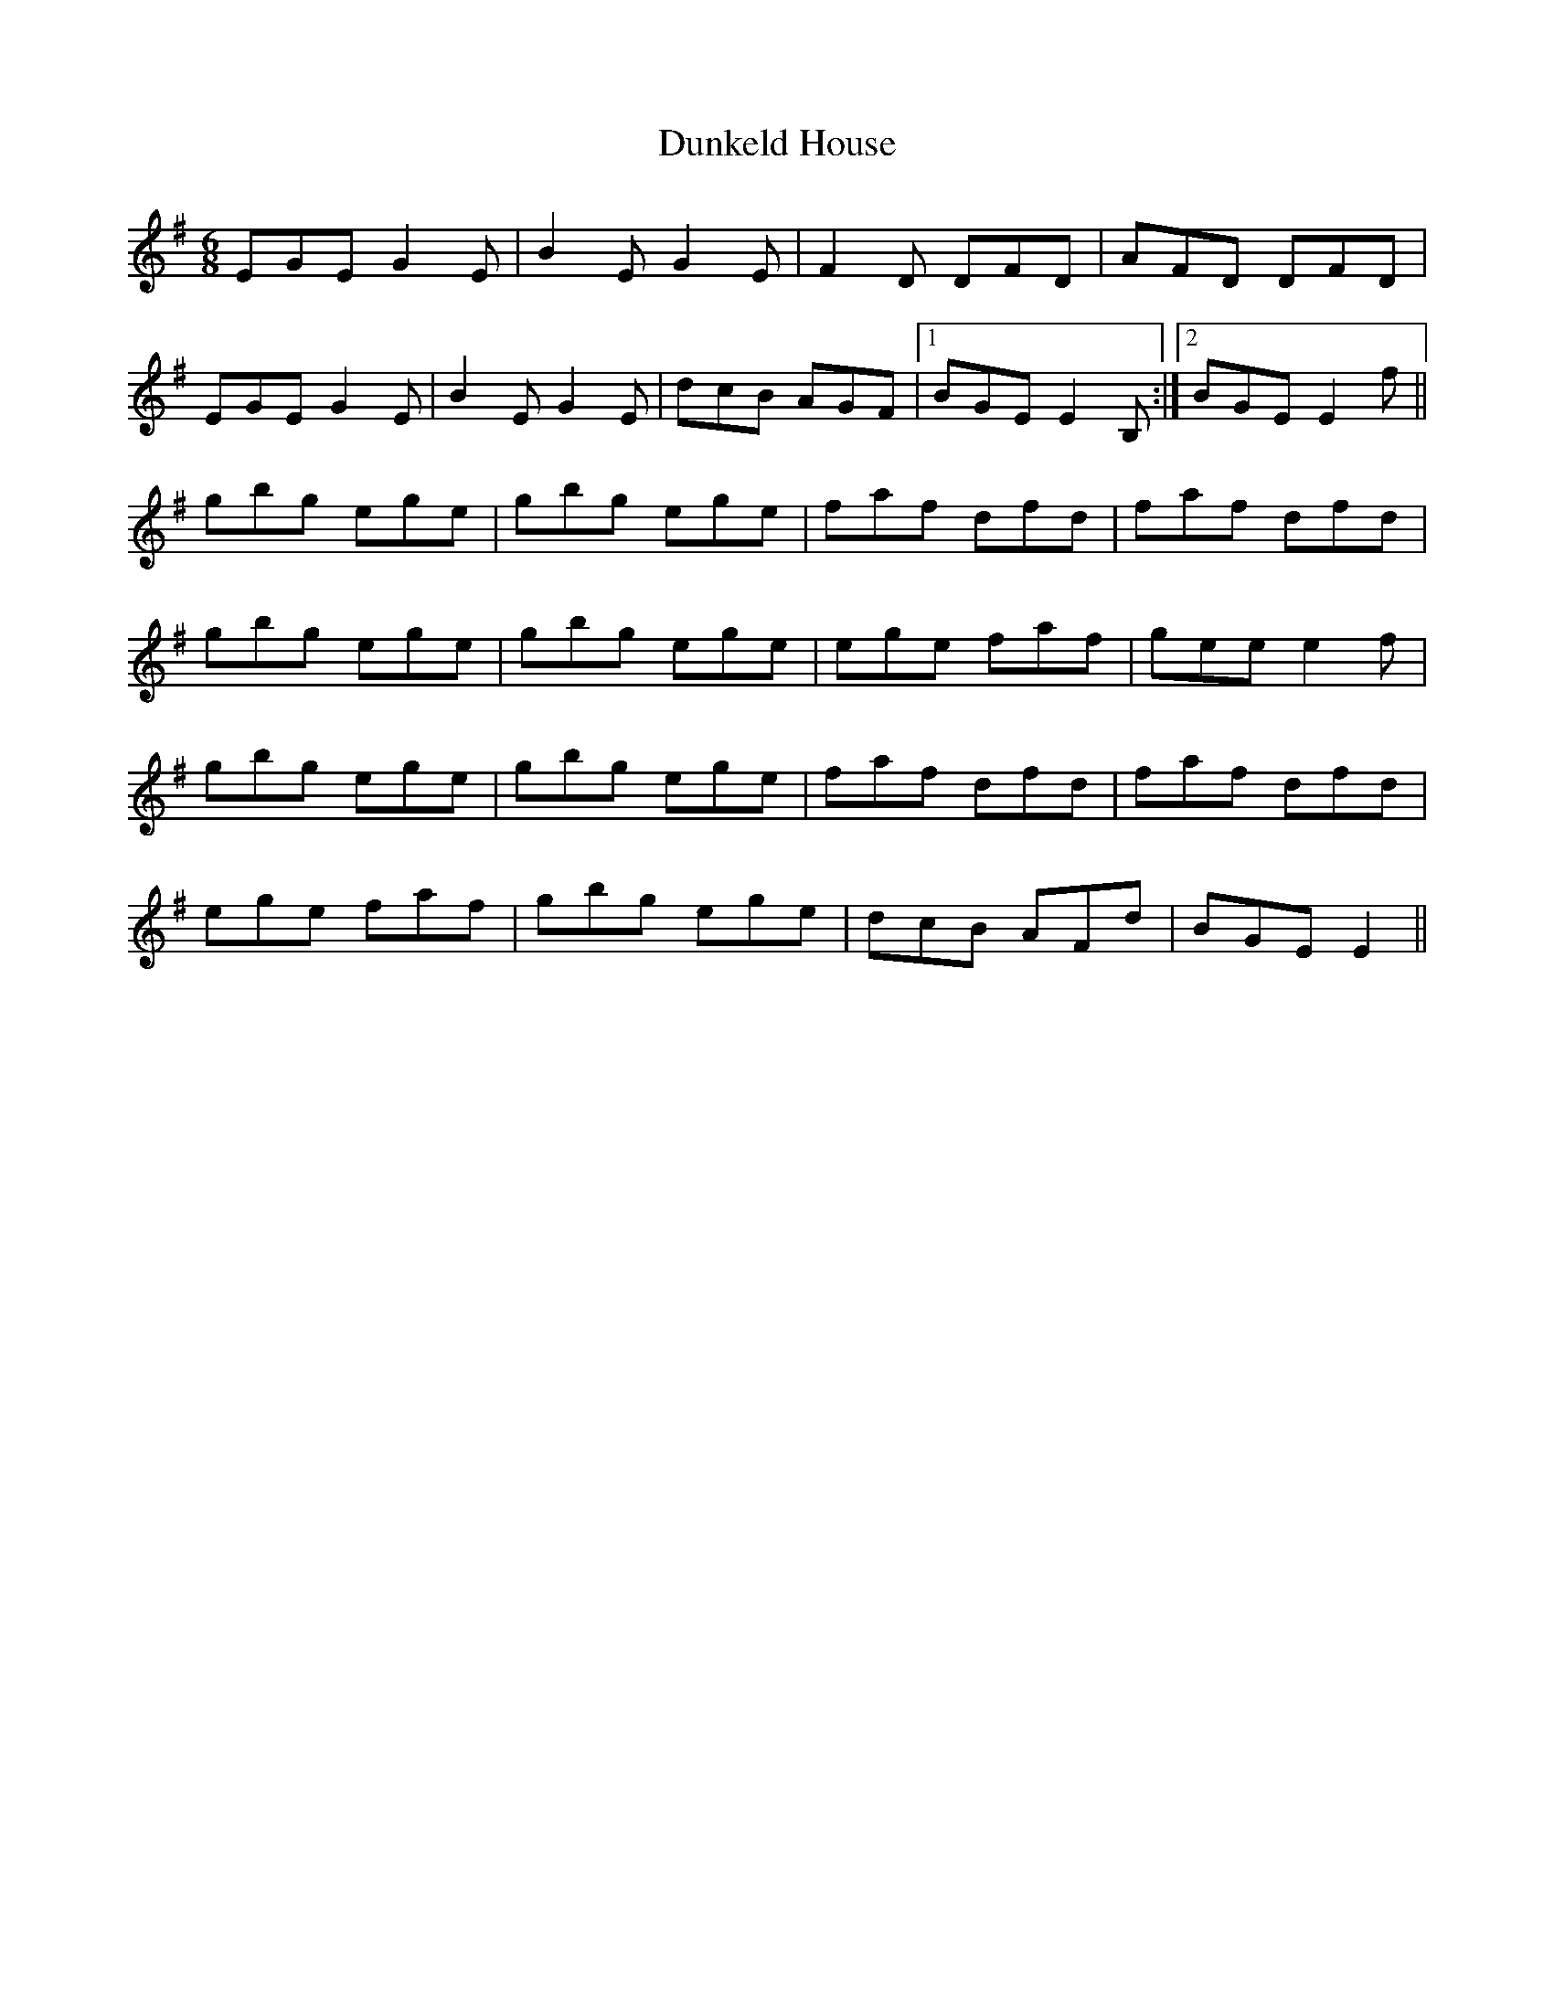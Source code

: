 X: 11186
T: Dunkeld House
R: jig
M: 6/8
K: Eminor
EGE G2E|B2E G2E|F2D DFD|AFD DFD|
EGE G2E|B2E G2E|dcB AGF|1 BGE E2B,:|2 BGE E2f||
gbg ege|gbg ege|faf dfd|faf dfd|
gbg ege|gbg ege|ege faf|gee e2f|
gbg ege|gbg ege|faf dfd|faf dfd|
ege faf|gbg ege|dcB AFd|BGE E2||


